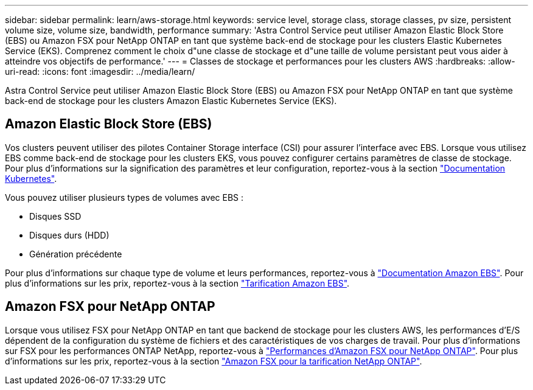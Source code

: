 ---
sidebar: sidebar 
permalink: learn/aws-storage.html 
keywords: service level, storage class, storage classes, pv size, persistent volume size, volume size, bandwidth, performance 
summary: 'Astra Control Service peut utiliser Amazon Elastic Block Store (EBS) ou Amazon FSX pour NetApp ONTAP en tant que système back-end de stockage pour les clusters Elastic Kubernetes Service (EKS). Comprenez comment le choix d"une classe de stockage et d"une taille de volume persistant peut vous aider à atteindre vos objectifs de performance.' 
---
= Classes de stockage et performances pour les clusters AWS
:hardbreaks:
:allow-uri-read: 
:icons: font
:imagesdir: ../media/learn/


[role="lead"]
Astra Control Service peut utiliser Amazon Elastic Block Store (EBS) ou Amazon FSX pour NetApp ONTAP en tant que système back-end de stockage pour les clusters Amazon Elastic Kubernetes Service (EKS).



== Amazon Elastic Block Store (EBS)

Vos clusters peuvent utiliser des pilotes Container Storage interface (CSI) pour assurer l'interface avec EBS. Lorsque vous utilisez EBS comme back-end de stockage pour les clusters EKS, vous pouvez configurer certains paramètres de classe de stockage. Pour plus d'informations sur la signification des paramètres et leur configuration, reportez-vous à la section https://kubernetes.io/docs/concepts/storage/storage-classes/#aws-ebs["Documentation Kubernetes"^].

Vous pouvez utiliser plusieurs types de volumes avec EBS :

* Disques SSD
* Disques durs (HDD)
* Génération précédente


Pour plus d'informations sur chaque type de volume et leurs performances, reportez-vous à https://docs.aws.amazon.com/AWSEC2/latest/UserGuide/ebs-volume-types.html["Documentation Amazon EBS"^]. Pour plus d'informations sur les prix, reportez-vous à la section https://aws.amazon.com/ebs/pricing/["Tarification Amazon EBS"^].



== Amazon FSX pour NetApp ONTAP

Lorsque vous utilisez FSX pour NetApp ONTAP en tant que backend de stockage pour les clusters AWS, les performances d'E/S dépendent de la configuration du système de fichiers et des caractéristiques de vos charges de travail. Pour plus d'informations sur FSX pour les performances ONTAP NetApp, reportez-vous à https://docs.aws.amazon.com/fsx/latest/ONTAPGuide/performance.html["Performances d'Amazon FSX pour NetApp ONTAP"^]. Pour plus d'informations sur les prix, reportez-vous à la section https://aws.amazon.com/fsx/netapp-ontap/pricing/["Amazon FSX pour la tarification NetApp ONTAP"^].
